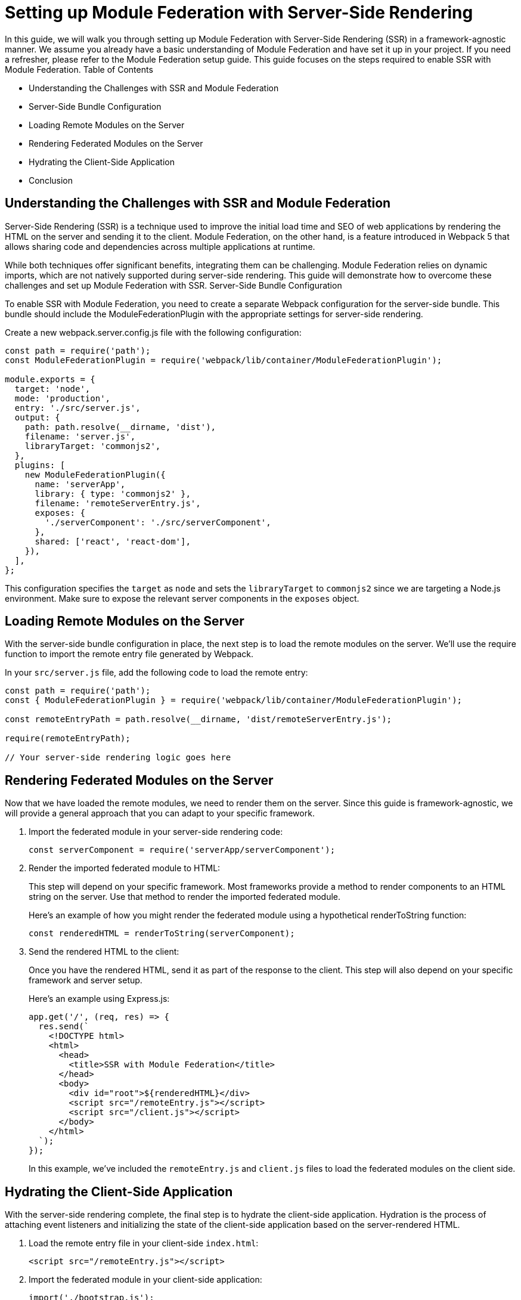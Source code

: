 = Setting up Module Federation with Server-Side Rendering

In this guide, we will walk you through setting up Module Federation with Server-Side Rendering (SSR) in a framework-agnostic manner. We assume you already have a basic understanding of Module Federation and have set it up in your project. If you need a refresher, please refer to the Module Federation setup guide. This guide focuses on the steps required to enable SSR with Module Federation.
Table of Contents

- Understanding the Challenges with SSR and Module Federation
- Server-Side Bundle Configuration
- Loading Remote Modules on the Server
- Rendering Federated Modules on the Server
- Hydrating the Client-Side Application
- Conclusion

== Understanding the Challenges with SSR and Module Federation

Server-Side Rendering (SSR) is a technique used to improve the initial load time and SEO of web applications by rendering the HTML on the server and sending it to the client. Module Federation, on the other hand, is a feature introduced in Webpack 5 that allows sharing code and dependencies across multiple applications at runtime.

While both techniques offer significant benefits, integrating them can be challenging. Module Federation relies on dynamic imports, which are not natively supported during server-side rendering. This guide will demonstrate how to overcome these challenges and set up Module Federation with SSR.
Server-Side Bundle Configuration

To enable SSR with Module Federation, you need to create a separate Webpack configuration for the server-side bundle. This bundle should include the ModuleFederationPlugin with the appropriate settings for server-side rendering.

Create a new webpack.server.config.js file with the following configuration:

[, js]
----
const path = require('path');
const ModuleFederationPlugin = require('webpack/lib/container/ModuleFederationPlugin');

module.exports = {
  target: 'node',
  mode: 'production',
  entry: './src/server.js',
  output: {
    path: path.resolve(__dirname, 'dist'),
    filename: 'server.js',
    libraryTarget: 'commonjs2',
  },
  plugins: [
    new ModuleFederationPlugin({
      name: 'serverApp',
      library: { type: 'commonjs2' },
      filename: 'remoteServerEntry.js',
      exposes: {
        './serverComponent': './src/serverComponent',
      },
      shared: ['react', 'react-dom'],
    }),
  ],
};
----

This configuration specifies the `target` as `node` and sets the `libraryTarget` to `commonjs2` since we are targeting a Node.js environment. Make sure to expose the relevant server components in the `exposes` object.

== Loading Remote Modules on the Server

With the server-side bundle configuration in place, the next step is to load the remote modules on the server. We'll use the require function to import the remote entry file generated by Webpack.

In your `src/server.js` file, add the following code to load the remote entry:

[, js]
----
const path = require('path');
const { ModuleFederationPlugin } = require('webpack/lib/container/ModuleFederationPlugin');

const remoteEntryPath = path.resolve(__dirname, 'dist/remoteServerEntry.js');

require(remoteEntryPath);

// Your server-side rendering logic goes here
----

== Rendering Federated Modules on the Server

Now that we have loaded the remote modules, we need to render them on the server. Since this guide is framework-agnostic, we will provide a general approach that you can adapt to your specific framework. 

1. Import the federated module in your server-side rendering code:
+
[, js]
----
const serverComponent = require('serverApp/serverComponent');
----
+
2. Render the imported federated module to HTML:
+
This step will depend on your specific framework. Most frameworks provide a method to render components to an HTML string on the server. Use that method to render the imported federated module.
+
Here's an example of how you might render the federated module using a hypothetical renderToString function:
+
[, js]
----
const renderedHTML = renderToString(serverComponent);
----
+
3. Send the rendered HTML to the client:
+
Once you have the rendered HTML, send it as part of the response to the client. This step will also depend on your specific framework and server setup.
+
Here's an example using Express.js:
+
[, js]
----
app.get('/', (req, res) => {
  res.send(`
    <!DOCTYPE html>
    <html>
      <head>
        <title>SSR with Module Federation</title>
      </head>
      <body>
        <div id="root">${renderedHTML}</div>
        <script src="/remoteEntry.js"></script>
        <script src="/client.js"></script>
      </body>
    </html>
  `);
});
----
+
In this example, we've included the `remoteEntry.js` and `client.js` files to load the federated modules on the client side.

== Hydrating the Client-Side Application

With the server-side rendering complete, the final step is to hydrate the client-side application. Hydration is the process of attaching event listeners and initializing the state of the client-side application based on the server-rendered HTML.

1. Load the remote entry file in your client-side `index.html`:
+
[, html]
----
<script src="/remoteEntry.js"></script>
----
+
2. Import the federated module in your client-side application:
+
[, js]
----
import('./bootstrap.js');
----
+
3. Hydrate the client-side application:
+
This step will depend on your specific framework. Most frameworks provide a method to hydrate a client-side application based on the server-rendered HTML. Use that method to hydrate your application with the imported federated module.
+
Here's an example of how you might hydrate the client-side application using a hypothetical `hydrate` function:
+
[, js]
----
import { hydrate } from 'your-framework';
import ClientComponent from './ClientComponent';

hydrate(<ClientComponent />, document.getElementById('root'));
----

== Conclusion

In this guide, we've shown you how to set up Module Federation with Server-Side Rendering in a framework-agnostic manner. By following these steps, you can enjoy the benefits of both Module Federation and SSR, enabling a better user experience, improved initial load times, and enhanced SEO.

Remember that the exact implementation will depend on your specific framework and server setup. Always consult the framework's documentation for detailed guidance and best practices.

For non-framework-agnostic guides, please refer to the following resources:

- React: Module Federation with Server-Side Rendering
- Vue.js: Module Federation with Server-Side Rendering
- Angular: Module Federation with Server-Side Rendering
- Svelte: Module Federation with Server-Side Rendering

These guides will provide you with specific instructions and examples tailored to each respective framework.